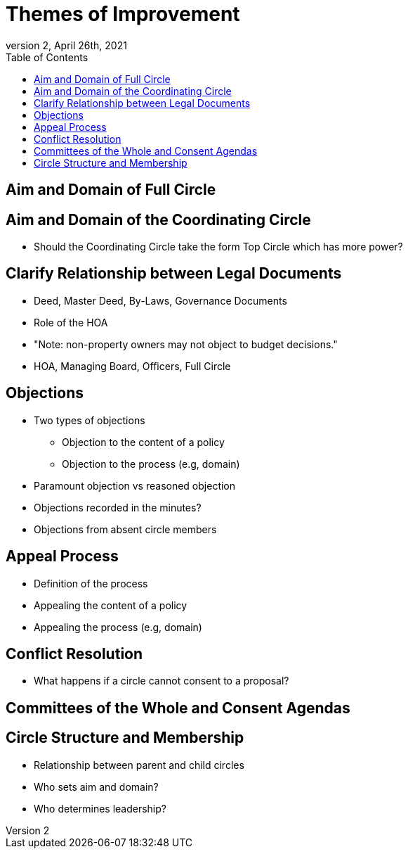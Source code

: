 # Themes of Improvement
:toc:
:revnumber: 2
:revdate: April 26th, 2021
:numbered!:
:comments:

## Aim and Domain of Full Circle

## Aim and Domain of the Coordinating Circle

* Should the Coordinating Circle take the form Top Circle which has more power?

## Clarify Relationship between Legal Documents

* Deed, Master Deed, By-Laws, Governance Documents
* Role of the HOA
* "Note: non-property owners may not object to budget decisions."
* HOA, Managing Board, Officers, Full Circle

## Objections

* Two types of objections
** Objection to the content of a policy
** Objection to the process (e.g, domain)
* Paramount objection vs reasoned objection
* Objections recorded in the minutes?
* Objections from absent circle members

## Appeal Process

* Definition of the process
* Appealing the content of a policy
* Appealing the process (e.g, domain)

## Conflict Resolution

* What happens if a circle cannot consent to a proposal?

## Committees of the Whole and Consent Agendas

## Circle Structure and Membership

* Relationship between parent and child circles
* Who sets aim and domain?
* Who determines leadership?
